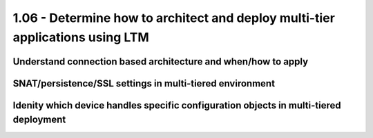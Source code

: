 1.06 - Determine how to architect and deploy multi-tier applications using LTM
===============================================================================

Understand connection based architecture and when/how to apply
--------------------------------------------------------------

SNAT/persistence/SSL settings in multi-tiered environment
---------------------------------------------------------

Idenity which device handles specific configuration objects in multi-tiered deployment
--------------------------------------------------------------------------------------

